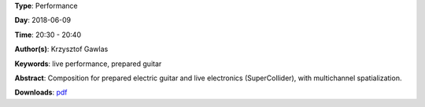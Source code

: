 .. title: Pick It Up
.. slug: 49
.. date: 
.. tags: live performance, prepared guitar
.. category: Performance
.. link: 
.. description: 
.. type: text

**Type**: Performance

**Day**: 2018-06-09

**Time**: 20:30 - 20:40

**Author(s)**: Krzysztof Gawlas

**Keywords**: live performance, prepared guitar

**Abstract**: 
Composition for prepared electric guitar and live electronics (SuperCollider), with multichannel spatialization.

**Downloads**: `pdf </files/pdf/49.pdf>`_ 
